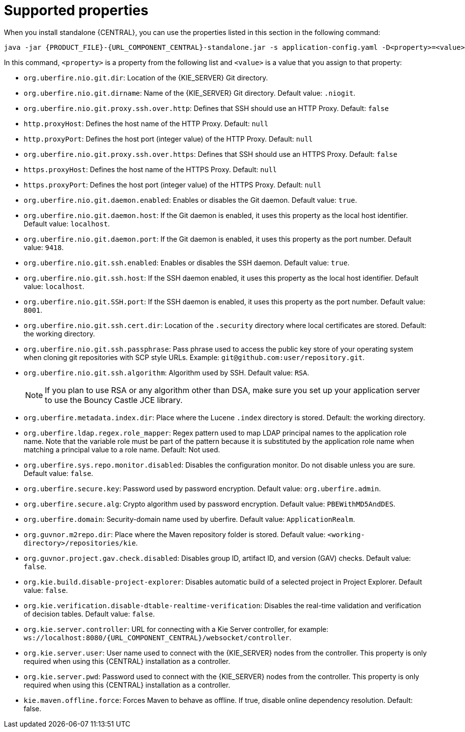 [id='run-standalone-properties-con']
= Supported properties

When you install standalone {CENTRAL}, you can use the properties listed in this section in the following command:
[source,subs="attributes+"]
----
java -jar {PRODUCT_FILE}-{URL_COMPONENT_CENTRAL}-standalone.jar -s application-config.yaml -D<property>=<value> -D<property>=<value>
----
In this command, `<property>` is a property from the following list and `<value>` is a value that you assign to that property:

* `org.uberfire.nio.git.dir`: Location of the {KIE_SERVER} Git directory.
* `org.uberfire.nio.git.dirname`: Name of the {KIE_SERVER} Git directory. Default value: `.niogit`.
* `org.uberfire.nio.git.proxy.ssh.over.http`: Defines that SSH should use an HTTP Proxy. Default: `false`
* `http.proxyHost`: Defines the host name of the HTTP Proxy. Default: `null`
* `http.proxyPort`: Defines the host port (integer value) of the HTTP Proxy. Default: `null`
* `org.uberfire.nio.git.proxy.ssh.over.https`: Defines that SSH should use an HTTPS Proxy. Default: `false`
* `https.proxyHost`: Defines the host name of the HTTPS Proxy. Default: `null`
* `https.proxyPort`: Defines the host port (integer value) of the HTTPS Proxy. Default: `null`
* `org.uberfire.nio.git.daemon.enabled`: Enables or disables the Git daemon. Default value: `true`.
* `org.uberfire.nio.git.daemon.host`: If the Git daemon is enabled, it uses this property as the local host identifier. Default value: `localhost`.
* `org.uberfire.nio.git.daemon.port`: If the Git daemon is enabled, it uses this property as the port number. Default value: `9418`.
* `org.uberfire.nio.git.ssh.enabled`: Enables or disables the SSH daemon. Default value: `true`.
* `org.uberfire.nio.git.ssh.host`: If the SSH daemon enabled, it uses this property as the local host identifier. Default value: `localhost`.
* `org.uberfire.nio.git.SSH.port`: If the SSH daemon is enabled, it uses this property as the port number. Default value: `8001`.
* `org.uberfire.nio.git.ssh.cert.dir`: Location of the `.security` directory where local certificates are stored. Default: the working directory.
* `org.uberfire.nio.git.ssh.passphrase`: Pass phrase used to access the public key store of your operating system when cloning git repositories with SCP style URLs. Example: `git@github.com:user/repository.git`.
* `org.uberfire.nio.git.ssh.algorithm`: Algorithm used by SSH. Default value: `RSA`.
+
[NOTE]
====
If you plan to use RSA or any algorithm other than DSA, make sure you set up your application server to use the Bouncy Castle JCE library.
====
* `org.uberfire.metadata.index.dir`: Place where the Lucene `.index` directory is stored. Default: the working directory.
* `org.uberfire.ldap.regex.role_mapper`: Regex pattern used to map LDAP principal names to the application role name. Note that the variable role must be part of the pattern because it is substituted by the application role name when matching a principal value to a role name. Default: Not used.
* `org.uberfire.sys.repo.monitor.disabled`: Disables the configuration monitor. Do not disable unless you are sure. Default value: `false`.
* `org.uberfire.secure.key`: Password used by password encryption. Default value: `org.uberfire.admin`.
* `org.uberfire.secure.alg`: Crypto algorithm used by password encryption. Default value: `PBEWithMD5AndDES`.
* `org.uberfire.domain`:  Security-domain name used by uberfire. Default value: `ApplicationRealm`.
* `org.guvnor.m2repo.dir`: Place where the Maven repository folder is stored. Default value: `<working-directory>/repositories/kie`.
* `org.guvnor.project.gav.check.disabled`: Disables group ID, artifact ID, and version (GAV) checks. Default value: `false`.
* `org.kie.build.disable-project-explorer`: Disables automatic build of a selected project in Project Explorer. Default value: `false`.
* `org.kie.verification.disable-dtable-realtime-verification`: Disables the real-time validation and verification of decision tables. Default value: `false`.
* `org.kie.server.controller`: URL for connecting with a Kie Server controller, for example: `ws://localhost:8080/{URL_COMPONENT_CENTRAL}/websocket/controller`.
* `org.kie.server.user`: User name used to connect with the {KIE_SERVER} nodes from the controller. This property is only required when using this {CENTRAL} installation as a controller.
* `org.kie.server.pwd`: Password used to connect with the {KIE_SERVER} nodes from the controller. This property is only required when using this {CENTRAL} installation as a controller.
* `kie.maven.offline.force`: Forces Maven to behave as offline. If true, disable online dependency resolution. Default: false.